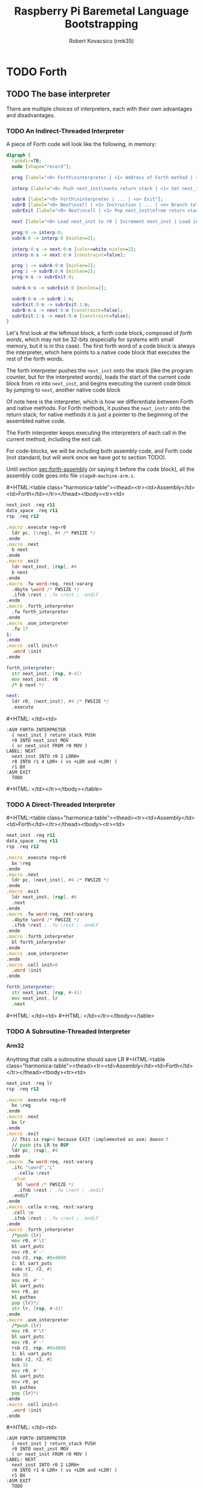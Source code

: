 #+TITLE: Raspberry Pi Baremetal Language Bootstrapping
#+AUTHOR: Robert Kovacsics (rmk35)

#+HTML_HEAD: <link rel="stylesheet" type="text/css" href="https://fniessen.github.io/org-html-themes/styles/readtheorg/css/htmlize.css"/>
#+HTML_HEAD: <link rel="stylesheet" type="text/css" href="https://fniessen.github.io/org-html-themes/styles/readtheorg/css/readtheorg.css"/>

#+HTML_HEAD: <script src="https://ajax.googleapis.com/ajax/libs/jquery/2.1.3/jquery.min.js"></script>
#+HTML_HEAD: <script src="https://maxcdn.bootstrapcdn.com/bootstrap/3.3.4/js/bootstrap.min.js"></script>
#+HTML_HEAD: <script type="text/javascript" src="https://fniessen.github.io/org-html-themes/styles/lib/js/jquery.stickytableheaders.min.js"></script>
#+HTML_HEAD: <script type="text/javascript" src="https://fniessen.github.io/org-html-themes/styles/readtheorg/js/readtheorg.js"></script>

#+MACRO: cstart #+HTML:<table class="harmonica-table"><thead><tr><td>Assembly</td><td>Forth</td></tr></thead><tbody><tr><td>
#+MACRO: cmid #+HTML: </td><td>
#+MACRO: cend #+HTML: </td></tr></tbody></table>

#+PROPERTY: header-args:forth :eval no
#+OPTIONS: H:4

* COMMENT Prelude
#+BEGIN_SRC elisp
(setq asm-comment-char ?\@)
#+END_SRC

* TODO Forth
** TODO The base interpreter
There are multiple choices of interpreters, each with their own
advantages and disadvantages.

*** TODO An Indirect-Threaded Interpreter
A piece of Forth code will look like the following, in memory:
#+BEGIN_SRC dot :file forth-jump-threaded-interpreter.png :cache yes
digraph {
  rankdir=TB;
  node [shape="record"];

  prog [label="<0> Forth\ninterpreter | <1> Address of Forth method | <2> Address of Native method | ... | <n> Exit"];

  interp [label="<0> Push next_inst\nonto return stack | <1> Set next_inst\nfrom r0 | <n> Branch to `Next`"];

  subrA [label="<0> Forth\ninterpreter | ... | <n> Exit"];
  subrB [label="<0> Next\ncell | <1> Instruction | ... | <n> Branch to\n`Next`"];
  subrExit [label="<0> Next\ncell | <1> Pop next_inst\nfrom return stack | <2> Branch to\n`Next`"];

  next [label="<0> Load next_inst to r0 | Increment next_inst | Load interpreter at r0 | Interpret r0+4"];

  prog:0 -> interp:0;
  subrA:0 -> interp:0 [minlen=2];

  interp:0:s -> next:0:n [color=white,minlen=2];
  interp:n:s -> next:0:n [constraint=false];

  prog:1 -> subrA:0:n [minlen=2];
  prog:2 -> subrB:0:n [minlen=2];
  prog:n:s -> subrExit:0;

  subrA:n:s -> subrExit:0 [minlen=2];

  subrB:0:n -> subrB:1:n;
  subrExit:0:n -> subrExit:1:n;
  subrB:n:s -> next:0:n [constraint=false];
  subrExit:2:s -> next:0:n [constraint=false];
}
#+END_SRC

#+RESULTS[f99a82b51e953c459dbfdfa274f4577c67ddd2e6]:
[[file:forth-jump-threaded-interpreter.png]]

#+BEGIN_COMMENT
FWSIZE
#+END_COMMENT

Let's first look at the leftmost block, a forth code block, composed
of /forth words/, which may not be 32-bits (especially for systems
with small memory, but it is in this case). The first forth word of a
code block is always the interpreter, which here points to a native
code block that executes the rest of the forth words.

The forth interpreter pushes the ~next_inst~ onto the stack (like the
program counter, but for the interpreted words), loads the start of
the current code block from ~r0~ into ~next_inst~, and begins
executing the current code block by jumping to ~next~, another native code block

Of note here is the interpreter, which is how we differentiate between
Forth and native methods. For Forth methods, it pushes the
~next_instr~ onto the return stack; for native methods it is just a
pointer to the beginning of the assembled native code.

The Forth interpreter keeps executing the interpreters of each call in
the current method, including the exit call.

For code-blocks, we will be including both assembly code, and Forth
code (not standard, but will work once we have got to section TODO).

Until section [[sec:forth-assembly]] (or saying it before the code block),
all the assembly code goes into file ~stage0-machine-arm.s~.

{{{cstart}}}
#+BEGIN_SRC asm :tangle stage0-indirect-threaded-arm.s
next_inst .req r11
data_space .req r11
rsp .req r12

.macro .execute reg=r0
  ldr pc, [\reg], #4 /* FWSIZE */
.endm
.macro .next
  b next
.endm
.macro .exit
  ldr next_inst, [rsp], #4
  b next
.endm
.macro .fw word:req, rest:vararg
  .4byte \word /* FWSIZE */
  .ifnb \rest ; .fw \rest ; .endif
.endm
.macro .forth_interpreter
  .fw forth_interpreter
.endm
.macro .asm_interpreter
  .fw 1f
1:
.endm
.macro .cell init=0
  .word \init
.endm

forth_interpreter:
  str next_inst, [rsp, #-4]!
  mov next_inst, r0
  /* b next */

next:
  ldr r0, [next_inst], #4 /* FWSIZE */
  .execute
#+END_SRC
{{{cmid}}}
#+BEGIN_SRC forth
:ASM FORTH-INTERPRETER
  { next_inst } return_stack PUSH
  r0 INTO next_inst MOV
  ( or next_inst FROM r0 MOV )
LABEL: NEXT
  next_inst INTO r0 2 LDRH+
  r0 INTO r1 4 LDR+ ( vs +LDR and +LDR! )
  r1 BX
:ASM EXIT
  TODO
#+END_SRC
{{{cend}}}

*** TODO A Direct-Threaded Interpreter
{{{cstart}}}
#+BEGIN_SRC asm :tangle stage0-direct-threaded-arm.s
next_inst .req r11
data_space .req r11
rsp .req r12

.macro .execute reg=r0
  bx \reg
.endm
.macro .next
  ldr pc, [next_inst], #4 /* FWSIZE */
.endm
.macro .exit
  ldr next_inst, [rsp], #4
  .next
.endm
.macro .fw word:req, rest:vararg
  .4byte \word /* FWSIZE */
  .ifnb \rest ; .fw \rest ; .endif
.endm
.macro .forth_interpreter
  bl forth_interpreter
.endm
.macro .asm_interpreter
.endm
.macro .cell init=0
  .word \init
.endm

forth_interpreter:
  str next_inst, [rsp, #-4]!
  mov next_inst, lr
  .next
#+END_SRC
{{{cmid}}}
{{{cend}}}

*** TODO A Subroutine-Threaded Interpreter
**** Arm32
Anything that calls a subroutine should save LR
{{{cstart}}}
#+BEGIN_SRC asm :tangle stage0-subroutine-threaded-arm.s
next_inst .req lr
rsp .req r12

.macro .execute reg=r0
  bx \reg
.endm
.macro .next
  bx lr
.endm
.macro .exit
  // This is rsp+4 because EXIT (implemented as asm) doesn't
  // push its LR to RSP
  ldr pc, [rsp], #4
.endm
.macro .fw word:req, rest:vararg
  .ifc "\word","L"
    .cellw \rest
  .else
    bl \word /* FWSIZE */
    .ifnb \rest ; .fw \rest ; .endif
  .endif
.endm
.macro .cellw n:req, rest:vararg
  .cell \n
  .ifnb \rest ; .fw \rest ; .endif
.endm
.macro .forth_interpreter
  /*push {lr}
  mov r0, #'\t'
  bl uart_putc
  mov r0, #'-'
  rsb r2, rsp, #0x4000
  1: bl uart_putc
  subs r2, r2, #1
  bcs 1b
  mov r0, #' '
  bl uart_putc
  mov r0, pc
  bl puthex
  pop {lr}*/
  str lr, [rsp, #-4]!
.endm
.macro .asm_interpreter
  /*push {lr}
  mov r0, #'\t'
  bl uart_putc
  mov r0, #'-'
  rsb r2, rsp, #0x4000
  1: bl uart_putc
  subs r2, r2, #1
  bcs 1b
  mov r0, #' '
  bl uart_putc
  mov r0, pc
  bl puthex
  pop {lr}*/
.endm
.macro .cell init=0
  .word \init
.endm
#+END_SRC
{{{cmid}}}
#+BEGIN_SRC forth
:ASM FORTH-INTERPRETER
  { next_inst } return_stack PUSH
  r0 INTO next_inst MOV
  ( or next_inst FROM r0 MOV )
LABEL: NEXT
  next_inst INTO r0 2 LDRH+
  r0 INTO r1 4 LDR+ ( vs +LDR and +LDR! )
  r1 BX
:ASM EXIT
  TODO
#+END_SRC
{{{cend}}}

**** Thumb
** DEBUG
#+BEGIN_SRC asm :tangle stage0-machine-arm.s
tohex:
  cmp r0, #10
  addge r0, #'A'-10
  addlt r0, #'0'
  bx lr

puthex:
  push {r0-r4,lr}
  ror r2, r0, #28 /* 01 23 45 67 */
  mov r0, #'0' ; bl uart_putc
  mov r0, #'x' ; bl uart_putc
  mov r3, #15
  mov r4, #8
puthex_loop:
  and r0, r2, r3 ; bl tohex ; bl uart_putc
  ror r2, #28
  subs r4, #1
  bne puthex_loop
puthex_end:
  mov r0, #'\n' ; bl uart_putc
  pop {r0-r4,pc}
#+END_SRC

The exit call pops the previously saved ~next_instr~, then continuing
executing from there on by jumping to ~next~.

TODO: Have &ERR as the first thing on the return stack, so that when
we pop off one too many, it will be detected.

** TODO Dictionary-list
Next, we need to add the basic words (words being procedures, methods,
functions, or operators) of Forth, which we will need to implement
natively.

But before we implement those words, we need to make them findable by
the Forth system, for which we have to discuss the simple Forth
dictionary. The dictionary is a simple linked-list containing the
flags, name of the word, and the interpreter along with the code, as
discussed above.

#+BEGIN_SRC dot :file forth-dictionary.png :cache yes
digraph {
  rankdir=LR;
  node [shape="record"];

  DROP_XT [label="Drop XT", shape=none];
  DUP_XT [label="Dup XT", shape=none];
  DROP [label="<0> Next entry | Flags |Counted string\n\"DROP\\0\" | Padding | <xt> Interpreter | Code | ..."];
  DUP [label="<0> Next entry | Flags | Counted string\n\"DUP\\0\" | <xt> Interpreter | Code | ..."];

  LAST_ENTRY [label="End"];

  LATEST -> DROP:0
  DROP_XT -> DROP:xt
  DUP_XT -> DUP:xt
  DROP:0 -> DUP:0
  DUP:0 -> LAST_ENTRY
}
#+END_SRC

#+RESULTS[414409f65d09462df2bc5443a9c55f3713246576]:
[[file:forth-dictionary.png]]

Here a counted string means that the first element of the string is a
word (four bytes) containing the length of the string (in bytes),
which is followed by the bytes of the string, including a trailing
NULL byte, and padded to Forth-word boundary.

To help with making dictionary entries, we will need the following
macro, which creates the header for a dictionary entry. This includes
the next entry pointer, its flags, name, and finally an assembler
label to use with hand-written word implementations. But it doesn't
include the interpreter, so it can be used to create both native and
Forth words.

{{{cstart}}}
#+BEGIN_SRC asm :tangle stage0-machine-arm.s
.set previous_entry, 0
.macro .entry name:req, label, imm=0, hid=0
.balign 4 /* Align to power of 2 */
1:.cell previous_entry ; .set previous_entry, 1b
.byte \hid, \imm ; .balign 4
.cell 2f-3f ; 3:.ascii "\name" ; 2: .byte 0
.balign 4 /* Align to power of 2 */
.ifc _,\label
.globl \name ; \name :
.else
.globl \label ; \label :
.endif
.endm
#+END_SRC
{{{cmid}}}
#+BEGIN_SRC forth
: CREATE ( "<spaces>name" -- )
  align
  here latest @ , latest !
  0 C, 0 C, align \ flags
  here cell-size allot
  bl word' \ addr start len
  nip 2dup swap ! \ addr len
  nip 1 + allot
  align ; \ padding
#+END_SRC
{{{cend}}}

*** Machine dependent words
The first dictionary entry is also the simplest. Remember that the
`entry' macro doesn't include the interpreter, so this just points to
the native code for exit, which pops the forth return stack and
continues executing from there.

#+BEGIN_SRC asm :tangle stage0-machine-arm.s
.entry EXIT, _
.asm_interpreter
.exit
#+END_SRC

To help define the rest of the machine-dependent words quicker, we
need a couple of macros first.

{{{cstart}}}
#+BEGIN_SRC asm :tangle stage0-machine-arm.s
.macro .insts i, insts:vararg
  \i ; .ifnb \insts ; .insts \insts ; .endif
.endm
.macro .fasm1 name:req, label, pop, i:vararg
  .entry \name, \label
  .asm_interpreter
  .ifnc _,\pop ; pop {\pop} ; .endif
  .insts \i
.endm
.macro .fasm name:req, label, pop, push, i:vararg
  .fasm1 \name, \label, \pop, \i
  .ifnc _,\push ; push {\push} ; .endif
  .next
.endm

.macro .binops name:req, label, op:req, rest:vararg
  .fasm \name, \label, r0-r1, r1, "\op r1, r0"
  .ifnb \rest ; .binops \rest ; .endif
.endm
.macro .binrels name:req, label, rel:req, rest:vararg
  .fasm1 \name, \label, r0-r1, "cmp r1, r0"
  mov r0, #0 ; mov\rel r0, #-1
  push {r0} ; .next
  .ifnb \rest ; .binrels \rest ; .endif
.endm
#+END_SRC
{{{cmid}}}
#+BEGIN_SRC forth
TODO
#+END_SRC
{{{cend}}}

We are now ready to define the basic Forth words in assembly, on top
of which we will build the rest of the Forth system. The ~EXIT~ we
have already defined above.

{{{cstart}}}
#+BEGIN_SRC asm :tangle stage0-machine-arm.s
.binops "+", ADD, add,   "-", SUB, sub,   "*", STAR, mul
.binops "LSHIFT", _, lsl,   "RSHIFT", _, lsr
.binops "&", AND, and,   "|", OR, orr,    "XOR", _, eor

.binrels "<>", NOT_EQUAL, ne,    "U<", U_LESS_THAN, lo
.binrels "\x3d", EQUAL, eq,    "U>", U_GREATER_THAN, hi
.binrels "<", LESS_THAN, lt,    ">", GREATER_THAN, gt

.fasm "NEGATE", _, r0, r0, "rsb r0, #0"
.fasm "INVERT", _, r0, r0, "mvn r0, r0"
.fasm "C\x40", C_FETCH, r0, r0, "ldrB r0, [r0]"
.fasm "\x40", FETCH, r0, r0, "ldr r0, [r0]" /* FWSIZE */
.fasm "C!", C_STORE, r0-r1, _, "strB r1, [r0]"
.fasm "!", STORE, r0-r1, _, "str r1, [r0]" /* FWSIZE */
#+END_SRC
{{{cmid}}}
#+BEGIN_SRC forth
TODO
#+END_SRC
{{{cend}}}

TODO: Separate vs contiguous data-space (in case icache and dcache
coherency extends to reads, not just writes)

{{{cstart}}}
#+BEGIN_SRC asm :tangle stage0-machine-arm.s
//  TODO: SUBROUTINE .fasm1 "(BRANCH)", BRANCH, _, "ldr r0, [data_space]"
//  TODO: SUBROUTINE add next_inst, r0 ; .next /* FWSIZE */
//  TODO: SUBROUTINE .fasm1 "(?BRANCH)", ZBRANCH, r1, "ldr r0, [data_space]"
//  TODO: SUBROUTINE cmp r1, #0 ; addeq next_inst, r0 ; addne next_inst, #4
//  TODO: SUBROUTINE .next /* FWSIZE */
//  TODO: SUBROUTINE .fasm "[\x27]", LIT, _, r0, "ldr r0, [data_space], #4" /* FWSIZE */

.fasm1 "(BRANCH)",BRANCH, _, "ldr r0, [next_inst]"
add next_inst, next_inst, r0 /* FWSIZE */
.next
.fasm1 "(?BRANCH)", ZBRANCH, r1, "ldr r0, [next_inst]"
cmp r1, #0
addeq next_inst, next_inst, r0
addne next_inst, #4
.next /* FWSIZE */
.fasm "[\x27]", LIT, _, r0, "ldr r0, [next_inst], #4" /* FWSIZE */
.macro BRANCH, pos
  b .+\pos
.endm
#+END_SRC
{{{cmid}}}
#+BEGIN_SRC forth
TODO
#+END_SRC
{{{cend}}}

{{{cstart}}}
#+BEGIN_SRC asm :tangle stage0-machine-arm.s
.fasm "CELL-SIZE", CELL_SIZE, _, r0, "mov r0, #4" /* CELLSIZE */
.fasm "CHAR-SIZE", CHAR_SIZE, _, r0, "mov r0, #1" /* CHARSIZE */

.fasm "NIP", _, r0-r1, r0
.fasm "DROP", _, _, _, "add sp, #4" /* CELLSIZE */
.fasm "DUP", _, _, r0, "ldr r0, [sp]"
.fasm "OVER", _, _, r0, "ldr r0, [sp, #4]" /* CELLSIZE */
.fasm "PICK", _, r0, r0, "ldr r0, [sp, r0, LSL #2]" /* CELLSIZE */
.fasm "ROT", _, r0-r2, r2, "push {r0-r1}"
.fasm "SWAP", _, r0-r1, r1,"push {r0}"

.fasm "R\x40", R_FETCH, _, r0, "ldr r0, [rsp]" /* FWSIZE */
.fasm "R>", R_FROM, _, r0, "ldr r0, [rsp], #4" /* FWSIZE */
.fasm ">R", TO_R, r0, _, "str r0, [rsp, #-4]!" /* FWSIZE */
.fasm "DEPTH", _, _, r0, "rsb r0, sp, #0x8000", "lsr r0, #2" /* FWSIZE */
#+END_SRC
{{{cmid}}}
#+BEGIN_SRC forth
TODO
#+END_SRC
{{{cend}}}

There are also a couple of variables we need, this goes into a
different file (~vars.s~), so that the ~previous_entry~ points to the
latest defined Forth word.

{{{cstart}}}
#+BEGIN_SRC asm :tangle vars.s
.data
.balign 4
HERE_LOC: .4byte DATA_END
.globl previous_entry
LATEST_LOC:   .4byte previous_entry
STATE_LOC:    .4byte 0
#+END_SRC
{{{cmid}}}
#+BEGIN_SRC forth
TODO
#+END_SRC
{{{cend}}}

We also need to implement functions for input/output.

{{{cstart}}}
#+BEGIN_SRC asm :tangle stage0-machine-arm.s
.fasm "EMIT", _, r0, _, "b uart_putc"
.fasm "KEY", _, _, r0, "push {lr}", "bl uart_getc", "bl uart_putc", "pop {lr}"
.fasm "HEX.", HEX_PRINT, r0, _, "b puthex"
#+END_SRC
{{{cmid}}}
#+BEGIN_SRC forth
TODO
#+END_SRC
{{{cend}}}

*** TODO Simple helper words<<sec:forth-assembly>>
{{{cstart}}}
#+BEGIN_SRC asm :tangle stage0.s
/* TODO: Use this more liberally */
.macro .fdef1 name:req, label, imm, hidden, rest:vararg
  .entry \name, \label, \imm, \hidden
  .forth_interpreter
  .ifnb \rest ; .fw \rest ; .endif
.endm
.macro .fdef name:req, label, rest:vararg
  .fdef1 \name, \label, 0, 0, \rest
.endm
#+END_SRC
{{{cmid}}}
{{{cend}}}

#+BEGIN_SRC asm :tangle stage0.s
.fdef "1-", DECR, LIT, L,1, SUB, EXIT
.fdef "1+", INCR, LIT, L,1, ADD, EXIT
.fdef "2DUP", TWO_DUP, OVER, OVER, EXIT
.fdef "2DROP", TWO_DROP, DROP, DROP, EXIT
.fdef "-ROT", NROT, ROT, ROT, EXIT
.fdef "2>R", TWO_TO_R, R_FROM, NROT, SWAP
.fw TO_R, TO_R, TO_R, EXIT
.fdef "2R>", TWO_R_FROM, R_FROM, R_FROM
.fw R_FROM, ROT, TO_R, SWAP, EXIT
.fdef "2RDROP", TWO_R_DROP, R_FROM, R_FROM
.fw R_FROM, TWO_DROP, TO_R, EXIT
.fdef "2R\x40", TWO_R_FETCH, R_FROM
.fw TWO_R_FROM, TWO_DUP, TWO_TO_R, ROT
.fw TO_R, EXIT
.fdef "TRUE", _, LIT, L,-1, EXIT
.fdef "FALSE", _, LIT, L,0, EXIT
.fdef "HERE_VAR", _, LIT, L,HERE_LOC, EXIT
.fdef "LATEST", _, LIT, L,LATEST_LOC, EXIT
.fdef "STATE", _, LIT, L,STATE_LOC, EXIT
.fdef "HERE", _, HERE_VAR, FETCH, EXIT
.fdef "CHAR+", CHAR_ADD, CHAR_SIZE, ADD, EXIT
.fdef "CELL+", CELL_ADD, CELL_SIZE, ADD, EXIT
.fdef "CHARS", _, CHAR_SIZE, STAR, EXIT
.fdef "CELLS", _, CELL_SIZE, STAR, EXIT
.fdef "C\x2c", C_COMMA, HERE, C_STORE, HERE
.fw CHAR_ADD, HERE_VAR, STORE, EXIT
.fdef "\x2c", COMMA, HERE, STORE, HERE
.fw CELL_ADD, HERE_VAR, STORE, EXIT
#+END_SRC

*** TODO Creation
{{{cstart}}}
#+BEGIN_SRC asm :tangle stage0.s
.fdef "ALLOT", _
  .fw HERE, ADD, HERE_VAR, STORE, EXIT
#+END_SRC
{{{cmid}}}
#+BEGIN_SRC forth
: ALLOT HERE + HERE_VAR ! ;
#+END_SRC
{{{cend}}}

{{{cstart}}}
#+BEGIN_SRC asm :tangle stage0.s
.fdef "ALIGN", _
  .fw HERE, CELL_SIZE, DECR, ADD
  .fw CELL_SIZE, DECR, INVERT, AND
  .fw HERE_VAR, STORE, EXIT
#+END_SRC
{{{cmid}}}
#+BEGIN_SRC forth
: ALIGN
  HERE cell-size 1- + cell-size 1-  invert and
  HERE_VAR ! ;
#+END_SRC
{{{cend}}}

{{{cstart}}}
#+BEGIN_SRC asm :tangle stage0.s
.fdef "CREATE", _
  .fw ALIGN
  .fw HERE, LATEST, FETCH
  .fw COMMA, LATEST, STORE
  .fw LIT, L,0, C_COMMA
  .fw LIT, L,0, C_COMMA, ALIGN
  .fw BL, WORD
  .fw CELL_SIZE, ALLOT
  .fw FETCH, CHARS, ALLOT
  .fw LIT, L,0, C_COMMA
  .fw EXIT
#+END_SRC
{{{cmid}}}
#+BEGIN_SRC forth
: CREATE ( "<spaces>name" -- )
  align
  here latest @ , latest !
  0 C, 0 C, align \ flags
  bl word \ c-str
  cell-size allot \ allot space for len
  @ chars allot \ allot len characters
  0 C, \ For C string compatibility
  align ; \ padding
#+END_SRC
{{{cend}}}

{{{cstart}}}
#+BEGIN_SRC asm :tangle stage0.s
.fdef "BALIGN", BALIGN, DECR, SWAP, OVER
.fw ADD, SWAP, INVERT, AND, EXIT
.fdef "ENTRY-NEXT", ENTRY_NEXT, EXIT
.fdef "ENTRY-FLAGS", ENTRY_FLAGS, CELL_ADD, EXIT
.fdef "ENTRY-LEN", ENTRY_LEN, LIT, L,2
.fw CELLS, ADD, EXIT
.fdef "ENTRY-CHARS", ENTRY_CHARS, LIT, L,3
.fw CELLS, ADD, EXIT
.fdef "ENTRY-XT", ENTRY_XT, DUP
.fw ENTRY_LEN, FETCH, LIT, L,1, ADD, SWAP
.fw ENTRY_CHARS, ADD, LIT, L,4, BALIGN, EXIT
#+END_SRC
{{{cmid}}}
#+BEGIN_SRC forth
TODO
#+END_SRC
{{{cend}}}



{{{cstart}}}
#+BEGIN_SRC asm :tangle stage0.s
.fdef "HIDDEN?", HIDDENP
  .fw ENTRY_FLAGS, C_FETCH, EXIT
#+END_SRC
{{{cmid}}}
#+BEGIN_SRC forth
: HIDDEN? entry-flags C@ ;
#+END_SRC
{{{cend}}}

{{{cstart}}}
#+BEGIN_SRC asm :tangle stage0.s
.fdef "IMMEDIATE?", IMMEDIATEP
  .fw ENTRY_FLAGS, CHAR_ADD, C_FETCH, EXIT
#+END_SRC
{{{cmid}}}
#+BEGIN_SRC forth
: IMMEDIATE? ( xt -- -1|0 )
  entry-flags char+ C@ ;
#+END_SRC
{{{cend}}}

Toggles hidden status of a given xt

{{{cstart}}}
#+BEGIN_SRC asm :tangle stage0.s
.fdef "HIDE", _, CELL_ADD, DUP, C_FETCH
  .fw INVERT, SWAP, C_STORE, EXIT
#+END_SRC
{{{cmid}}}
#+BEGIN_SRC forth
: HIDE ( xt -- )
  cell+ dup C@
  invert swap C! ;
#+END_SRC
{{{cend}}}

{{{cstart}}}
#+BEGIN_SRC asm :tangle stage0.s
.fdef1 "IMMEDIATE", _, -1 /* immediate */
  .fw LATEST, FETCH
  .fw TRUE, SWAP, CELL_ADD, CHAR_ADD, C_STORE, EXIT
#+END_SRC
{{{cmid}}}
#+BEGIN_SRC forth
: IMMEDIATE ( -- )
  LATEST @
  true swap cell+ char+ C!
#+END_SRC
{{{cend}}}

*** TODO Lookup
- TODO :: Explain "c-addr u" and fwsize


{{{cstart}}}
#+BEGIN_SRC asm :tangle stage0.s
.fdef "FIND\x27", FIND_NEW
  .fw LATEST, FETCH
FIND_LOOP: /* ( c-addr u entry ) */
  .fw DUP, LIT, L,0, EQUAL, ZBRANCH, L,(FIND_NON_END-.)
  .fw DROP, DROP, LIT, L,0, EXIT
FIND_NON_END:
  .fw DUP, HIDDENP, INVERT
  .fw ZBRANCH, L,(FIND_NEXT_ENTRY-.)

  .fw TWO_DUP, ENTRY_LEN, FETCH, EQUAL
  .fw ZBRANCH, L,(FIND_NEXT_ENTRY-.)
  /* c-addr u entry */
  .fw TWO_DUP, ENTRY_CHARS
  .fw LIT, L,4, PICK
  /* c-addr u entry u entry-str c-addr */
  .fw MEMCMP, ZBRANCH, L,(FIND_NEXT_ENTRY-.)

  .fw NIP, NIP
  .fw DUP, ENTRY_XT
  .fw SWAP, IMMEDIATEP
  .fw ZBRANCH, L,(NON_IMM-.), LIT, L,1, BRANCH, L,(IMM_END-.)
NON_IMM:
  .fw LIT, L,-1
IMM_END:
  .fw EXIT

FIND_NEXT_ENTRY:
  .fw FETCH
  .fw BRANCH, L,(FIND_LOOP-.)
#+END_SRC
{{{cmid}}}
#+BEGIN_SRC forth
: FIND' ( c-addr u -- c-addr 0 | xt 1 | xt -1 )
  latest @
  begin \ c-addr u entry
    dup 0 = if drop drop 0 exit then
    dup hidden? invert if
      2dup entry-len = if \ c-addr u entry entry-len u
        2dup entry-chars 4 pick
        \ c-addr u entry u entry-str c-addr
        memcmp if \ c-addr u entry
          nip nip \ entry
          dup entry-xt
          swap immediate? if 1 else -1 then
          exit
        then
      then
    then
    @ \ Fetch next entry
  again ;
#+END_SRC
{{{cend}}}

We also need to write the memory comparison, as well as the utilities
for the flags.

*** TODO Memory comparison
{{{cstart}}}
#+BEGIN_SRC asm :tangle stage0.s
.fdef "MEMCMP", _
  .fw ROT, LIT, L,0
  .fw TWO_TO_R
MEMCMP_LOOP:
  .fw TWO_DUP, R_FETCH, ADD, C_FETCH
  .fw SWAP, R_FETCH, ADD, C_FETCH

  .fw CHAR_EQUAL, INVERT, ZBRANCH, L,(MEMCMP_NEXT-.)
  .fw TWO_R_DROP, TWO_DROP, FALSE, EXIT
MEMCMP_NEXT:
  .fw R_FROM, LIT, L,1, ADD, TO_R
  .fw TWO_R_FETCH, EQUAL
  .fw ZBRANCH, L,(MEMCMP_LOOP-.)
  .fw TWO_R_DROP

  .fw TWO_DROP, TRUE, EXIT
#+END_SRC
{{{cmid}}}
#+BEGIN_SRC forth
: MEMCMP ( len a b -- true | false )
  rot 0 do
    2dup i + C@ swap i + C@
    = invert if unloop 2drop false exit then
  loop
  2drop true ;
#+END_SRC
{{{cend}}}

** TODO Input
*** Words
TODO: backspace (or perhaps with a modified key?)

{{{cstart}}}
#+BEGIN_SRC asm :tangle stage0.s asm :tangle stage0.s
.fdef "LOWER", _
  .fw DUP, LIT, L,'A', U_LESS_THAN
  .fw OVER, LIT, L,'Z', U_GREATER_THAN
  .fw OR, INVERT, ZBRANCH, L,(1f-.)
  .fw LIT, L,32, ADD
1:.fw EXIT
#+END_SRC
{{{cmid}}}
#+BEGIN_SRC forth
: LOWER ( char -- char )
  dup char A U< over char Z U>
  or invert if 32 + then ;
#+END_SRC
{{{cend}}}

{{{cstart}}}
#+BEGIN_SRC asm :tangle stage0.s
.fdef "CHAR\x3d", CHAR_EQUAL
  .fw TWO_DUP, EQUAL, ZBRANCH, L,(1f-.)
  .fw TWO_DROP, TRUE, EXIT
1:.fw OVER, LIT, L,33, U_LESS_THAN
  .fw OVER, LIT, L,33, U_LESS_THAN
  .fw AND, ZBRANCH, L,(2f-.)
  .fw TWO_DROP, TRUE, EXIT
2:.fw LOWER, SWAP, LOWER, EQUAL
  .fw ZBRANCH, L,(3f-.)
  .fw TRUE, EXIT
3:.fw FALSE, EXIT
#+END_SRC
{{{cmid}}}
#+BEGIN_SRC forth
: CHAR=' ( char char -- -1|0 )
  2dup = if 2drop true exit then
  over 33 U< over 33 U< and if 2drop true exit then
  lower swap lower = if true exit then
  false ;
#+END_SRC
{{{cend}}}

TODO: transient region

{{{cstart}}}
#+BEGIN_SRC asm :tangle stage0.s
.fdef "WORD\x27", WORD_NEW
  .fw HERE, SWAP, LIT, L,0
WORD_SKIP:
  .fw DROP, KEY, TWO_DUP, CHAR_EQUAL
  .fw INVERT, ZBRANCH, L,(WORD_SKIP-.)
WORD_LOOP:
  .fw DUP, C_COMMA, OVER, CHAR_EQUAL
  .fw ZBRANCH, L,(WORD_CONT-.)
  .fw DROP, CHAR_SIZE, NEGATE, ALLOT
  .fw HERE, OVER, SUB, LIT, L,0, C_COMMA
  .fw LIT, L,-1, OVER, SUB, ALLOT, EXIT
WORD_CONT:
  .fw KEY, BRANCH, L,(WORD_LOOP-.)
#+END_SRC
{{{cmid}}}
#+BEGIN_SRC forth
: WORD' ( char "<chars>ccc<char>" -- c-addr u )
  here swap
  0 begin drop key 2dup char= until
  begin \ start char key
    dup C,
    over char= if \ start char
      drop char-size negate allot
      here over - 0 C,
      -1 over - allot exit
    then
    key
  again ;
#+END_SRC
{{{cend}}}

{{{cstart}}}
#+BEGIN_SRC asm :tangle stage0.s
.fdef "WORD", WORD
  .fw HERE, SWAP, CELL_SIZE, ALLOT,
  .fw WORD_NEW, ROT, STORE
  .fw CELL_SIZE, NEGATE, ALLOT
  .fw CELL_SIZE, SUB, EXIT
#+END_SRC
{{{cmid}}}
#+BEGIN_SRC forth
: WORD ( char "<chars>ccc<char>" -- c-addr u )
  here swap cell-size allot
  word' rot \ c-addr u1 len-pos
  ! \ c-addr
  cell-size negate allot \ deallocate len
  cell-size - ; \ make addr point to len
#+END_SRC
{{{cend}}}

*** Numbers
If the character is less than '0', or between '9' and 'A' (or 'Z' and
'a'), then it underflows, and will end up being greater than BASE.

{{{cstart}}}
#+BEGIN_SRC asm :tangle stage0.s
.fdef "CHAR->DIGIT", CHAR_TO_DIGIT
  .fw LIT, L,'0', SUB
  .fw DUP, LIT, L,9, U_GREATER_THAN, ZBRANCH, L,(C_TO_D_END-.)
  .fw LIT, L,('A'-'9'-1), SUB
  .fw DUP, LIT, L,10, U_LESS_THAN, ZBRANCH, L,(C_TO_D_A-.)
  .fw LIT, L,10, SUB
C_TO_D_A:
  .fw DUP, LIT, L,35, U_GREATER_THAN, ZBRANCH, L,(C_TO_D_END-.)
  .fw LIT, L,32, SUB
  .fw DUP, LIT, L,10, U_LESS_THAN, ZBRANCH, L,(C_TO_D_END-.)
  .fw LIT, L,10, SUB
C_TO_D_END:
  .fw EXIT
#+END_SRC
{{{cmid}}}
#+BEGIN_SRC forth
: CHAR->DIGIT ( char -- digit )
  char 0 -
  dup 9 U> if
    7 - \ 9 : ; < = > ? @ A
    dup 10 U< if 10 - then
    dup 35 U> if
      32 - \ A-Z [ \ ] ^ _ ` a-z
      dup 10 U< if 10 - then
    then
  then ;
#+END_SRC
{{{cend}}}

{{{cstart}}}
#+BEGIN_SRC asm :tangle stage0.s
.data
BASE_LOC: .cell 10
.text
.fdef "BASE", BASE
  .fw LIT, L,BASE_LOC, EXIT
.fdef "DECIMAL", DECIMAL
  .fw LIT, L,10, BASE, STORE, EXIT
.fdef ">NUMBER", TO_NUMBER
  .fw OVER, ADD, DUP, TO_R, SWAP
  .fw TWO_TO_R
TO_NUM_LOOP:
  .fw R_FETCH, C_FETCH, CHAR_TO_DIGIT, DUP
  .fw BASE, FETCH, U_LESS_THAN
  .fw ZBRANCH, L,(TO_NUM_ELSE-.)
  .fw SWAP, BASE, FETCH, STAR, ADD
  .fw BRANCH, L,(TO_NUM_NEXT-.)
TO_NUM_ELSE:
  .fw DROP, R_FETCH, TWO_R_DROP, R_FROM
  .fw OVER, SUB,  EXIT
TO_NUM_NEXT:
  .fw R_FROM, LIT, L,1, ADD, TO_R
  .fw TWO_R_FETCH, EQUAL
  .fw ZBRANCH, L,(TO_NUM_LOOP-.)
  .fw TWO_R_DROP
  .fw R_FROM, LIT, L,0
  .fw EXIT
#+END_SRC
{{{cmid}}}
#+BEGIN_SRC forth
variable BASE 10 BASE !
: >NUMBER ( ud1 c-addr1 u1 -- ud2 c-addr2 u2 )
  over + dup >R swap \ ud1 c-addr1+u1 c-addr1; R: c-addr1+u1
  do \ ud1; loops with  c-addr1 <= I < c-addr1+u1
    I C@ char->digit dup BASE @ U< if \ ud1 digit
      swap BASE @ * +
    else \ ud2 digit
      drop I unloop R> over - exit \ ud2 c-addr2 u2
    then
  loop
  R> 0 ;
#+END_SRC
{{{cend}}}

(We also need a way of converting signed numbers, and numbers in other
bases too, according to §3.4.1.3.

#+BEGIN_SRC forth
: NUMBER ( ud1 c-addr u1 -- number c-addr u2 )
  BASE @ >R
  over @ ''' = if parse-char then
  over @ case
    '#' of 1 + decimal endof
    '$' of 1 + hex endof
    '%' of 1 + binary endof
  endcase
  dup 0 = if 1+ swap 1- exit ( to indicate that we failed to parse ) then
  over @ '-' = >R
  R@ if 1+ then
  dup 0 = if 1+ swap -1 exit ( to indicate that we failed to parse ) then
  >number
  rot R> if negate then -rot
  R> BASE !
  ;

: PARSE-CHAR ( ud1 c-addr u1 -- ud2 c-addr u2 )
  dup 3 = if
    drop 1+ dup C@ rot + swap 2 + 0
  then
  ;
#+END_SRC

** TODO Interpreting
{{{cstart}}}
#+BEGIN_SRC asm :tangle stage0-machine-arm.s
// TODO: This is indirect at the moment
.fasm1 "EXECUTE", EXECUTE, r0
  .execute
#+END_SRC
{{{cmid}}}
#+BEGIN_SRC forth
:ASM EXECUTE-INTERPRETER
  { r0 } value_stack POP
  r1 r0 4 LDR+ \ TODO
  r0 BX ;
#+END_SRC
{{{cend}}}

** TODO Compiling
See §3.4 of the [[https://www.taygeta.com/forth/dpans3.htm#3.4][ANSI Forth manual]].

{{{cstart}}}
#+BEGIN_SRC asm :tangle stage0.s
.fdef "BL", BL
  .fw LIT, L,' ', EXIT
#+END_SRC
{{{cmid}}}
#+BEGIN_SRC forth
: BL ( -- char ) 32 ;
#+END_SRC
{{{cend}}}

{{{cstart}}}
#+BEGIN_SRC asm :tangle stage0.s
.fdef "\x27", TICK
  .fw BL, WORD_NEW, FIND_NEW, DROP, EXIT
#+END_SRC
{{{cmid}}}
#+BEGIN_SRC forth
: TICK ( "<spaces>name" -- xt )
  bl word' find' drop ;
#+END_SRC
{{{cend}}}

{{{cstart}}}
#+BEGIN_SRC asm :tangle stage0.s
.fdef "OK", OK
  .fw LIT, L,'O', EMIT, LIT, L,'k'
  .fw EMIT, BL, EMIT, EXIT
#+END_SRC
{{{cmid}}}
#+BEGIN_SRC forth
: OK
  bl emit char O emit char k emit bl emit ;
#+END_SRC
{{{cend}}}

{{{cstart}}}
#+BEGIN_SRC asm :tangle stage0.s
.fdef "ERROR", ERROR
  .fw LIT, L,'E', EMIT, LIT, L,'r', EMIT
  .fw LIT, L,'r', EMIT, BL, EMIT, EXIT
#+END_SRC
{{{cmid}}}
#+BEGIN_SRC forth
: ERROR
  char E emit char r emit char r emit bl emit ;
#+END_SRC
{{{cend}}}

** TODO REPL
{{{cstart}}}
#+BEGIN_SRC asm :tangle stage0.s
// TODO: Different interpretation modes
.fdef "COMPILE\x2c", COMPILE_COMMA
  .fw COMMA, EXIT
#+END_SRC
{{{cmid}}}
#+BEGIN_SRC forth
TODO
#+END_SRC
{{{cend}}}

{{{cstart}}}
#+BEGIN_SRC asm :tangle stage0.s
.fdef "QUIT-FOUND", QUIT_FOUND
  .fw NIP, LIT, L,-1, EQUAL, STATE
  .fw FETCH, AND, ZBRANCH, L,(Q_F_EX-.)
  .fw COMPILE_COMMA, BRANCH, L,(Q_F_END-.)
Q_F_EX:
  .fw EXECUTE
Q_F_END:
  .fw OK, EXIT
#+END_SRC
{{{cmid}}}
#+BEGIN_SRC forth
: QUIT_FOUND ( xt u -1|1 -- )
  nip -1 = state @ and if \ Compiling
    compiling, else execute then
  ok ;
#+END_SRC
{{{cend}}}

{{{cstart}}}
#+BEGIN_SRC asm :tangle stage0.s
.fdef1 "LITERAL", LITERAL, -1 /* immediate */
  .fw LIT, LIT, COMMA
  .fw COMMA, EXIT
#+END_SRC
{{{cmid}}}
#+BEGIN_SRC forth
: LITERAL ( x -- )
  ' lit compiling, , ; \ TODO
: LITERAL ['] lit , ; IMMEDIATE
#+END_SRC
{{{cend}}}

{{{cstart}}}
#+BEGIN_SRC asm :tangle stage0.s
.fdef "QUIT-NOT-FOUND", QUIT_NOT_FOUND
  .fw NROT, TO_NUMBER, LIT, L,0 // TODO: http://forth-standard.org/standard/usage#subsection.3.4.1.3
  .fw EQUAL, ZBRANCH, L,(Q_N_F_ELSE-.)
  .fw DROP, STATE, FETCH, ZBRANCH, L,(Q_N_F_END-.)
  .fw LITERAL
  .fw BRANCH, L,(Q_N_F_END-.)
Q_N_F_ELSE:
  .fw TWO_DROP, ERROR, EXIT
Q_N_F_END:
  .fw OK, EXIT
#+END_SRC
{{{cmid}}}
#+BEGIN_SRC forth
: QUIT_NOT_FOUND ( c-addr u 0 -- )
  rot rot >number 0 = if \ TODO negative numbers
    drop state @ if \ Compiling
      literal
    then
  else
    2drop error exit
  then
  ok ;
#+END_SRC
{{{cend}}}

{{{cstart}}}
#+BEGIN_SRC asm :tangle stage0.s
.fdef "QUIT", QUIT
QUIT_LOOP:
  .fw BL, WORD_NEW, DUP, NROT
  .fw FIND_NEW, ROT, SWAP
  .fw DUP, ZBRANCH, L,(QUIT_N_F-.)
  .fw QUIT_FOUND, BRANCH, L,(QUIT_LOOP-.)
QUIT_N_F:
  .fw QUIT_NOT_FOUND, BRANCH, L,(QUIT_LOOP-.)
  .fw EXIT
#+END_SRC
{{{cmid}}}
#+BEGIN_SRC forth
: QUIT ( -- )
  \ TODO: Set up value and return stacks
  begin
    bl word' dup rot rot \ u c-addr u
    find' rot swap \ c-addr u -1|0|1
    dup if quit_found else
          quit_not_found then
    ok
  again ;
#+END_SRC
{{{cend}}}

** TODO DOES>
** TODO Brave New Words
{{{cstart}}}
#+BEGIN_SRC asm :tangle stage0.s
.fdef1 "[", LBRAC,-1 /* immediate */
  .fw LIT, L,0, STATE, STORE, EXIT
#+END_SRC
{{{cmid}}}
#+BEGIN_SRC forth
: [ false state ! IMMEDIATE
#+END_SRC
{{{cend}}}

{{{cstart}}}
#+BEGIN_SRC asm :tangle stage0.s
.fdef "]", RBRAC
  .fw LIT, L,-1, STATE, STORE, EXIT
#+END_SRC
{{{cmid}}}
#+BEGIN_SRC forth
: ] true state !
#+END_SRC
{{{cend}}}

{{{cstart}}}
#+BEGIN_SRC asm :tangle stage0.s
// TODO: SUBROUTINE .fdef "\x3a", COLON
// TODO: SUBROUTINE   .fw CREATE
// TODO: SUBROUTINE   .fw LIT, forth_interpreter, COMMA
// TODO: SUBROUTINE   .fw LATEST, FETCH, HIDE
// TODO: SUBROUTINE   .fw RBRAC, EXIT
.fdef "\x3a", COLON
  .fw CREATE
  .fw LATEST, FETCH, HIDE
  .fw RBRAC, EXIT
  # TODO
#+END_SRC
{{{cmid}}}
#+BEGIN_SRC forth
#+END_SRC
{{{cend}}}

{{{cstart}}}
#+BEGIN_SRC asm :tangle stage0.s
.fdef1 "\x3b", SEMICOLON, -1 /* immediate */
  .fw LIT, L,EXIT, COMMA
  .fw LATEST, FETCH, HIDE, LBRAC, EXIT
#+END_SRC
{{{cmid}}}
#+BEGIN_SRC forth
TODO
#+END_SRC
{{{cend}}}

** TODO Control Words
TODO explain, especially as we don't have comments yet
- Note, not using compile, for [']
- Note, literal defined previously
  - But ['] and LITERAL are very similar
    - Can we use LIT as ['], it only needs compilation semantics?
      - Not quite, it doesn't push XT, it pushes entry->interpreter
        - Perhaps swap the meaning of XT back?
#+BEGIN_SRC forth
: POSTPONE ' compile, ; IMMEDIATE \ Can place elsewhere TODO
#+END_SRC

#+BEGIN_SRC forth
: ['] lit lit , ' , ; IMMEDIATE
: IF
  ['] BRANCH, compile,
  HERE 0 , ; IMMEDIATE
: THEN
  HERE over - swap ! ; IMMEDIATE
: ELSE
  [']BRANCH, compile,
  HERE swap 0 ,
  HERE over - swap ! ; IMMEDIATE
#+END_SRC

#+BEGIN_SRC forth
TODO TO TEST

: BEGIN
  HERE ; IMMEDIATE
: AGAIN
  [']BRANCH, compile,
  HERE - , ; IMMEDIATE
: UNTIL
  ['] BRANCH, compile,
  HERE - , ; IMMEDIATE
: WHILE
  ['] BRANCH, compile,
  HERE swap 0 , ; IMMEDIATE
: REPEAT
  [']BRANCH, ,
  HERE swap - ,
  HERE over swap - swap ! ; IMMEDIATE
#+END_SRC

#+BEGIN_SRC forth
: DO
  2>R ; IMMEDIATE
: ?DO
  2dup <> ['] BRANCH, compile, HERE
  2>R ; IMMEDIATE
: LOOP
  ;
: +LOOP
  ;
: LEAVE
  TODO ; IMMEDIATE
#+END_SRC

** TODO Comments
#+BEGIN_SRC forth
: CHAR word' drop C@ ;
: [CHAR] char literal ; IMMEDIATE
#+END_SRC

#+BEGIN_SRC forth
: \ begin key 10 = until ;
: ( begin key [char] ) = until ;
#+END_SRC

* TODO Change
http://forth-standard.org/standard/doc
- Have a 'non-standard' but simpler Forth?
- Forth requires max 31 chars for defn names, so we can simplify the dict
- Document sec 4.1
- Exns for ambiguous conds?
* TODO Testing
- ~SOURCE-ID~
* TODO After REPL

* TODO Forth Assembler
** ;CODE
* TODO Ideas
- Server and client :: Have the C implementation be a REPL server,
     with separate messages, errors, and stack buffers?
  - Support for up/downloading 'images' (the dictionary?), and
    perhaps replace raspbootin?
- DMA Forth :: Do [[cite:runDMA][run-DMA] TODO this link
- [[Naming][Naming]] :: All the stack manipulation could be simplified by having
            names.
- [[PRF][Partial Recursive Functions (PRF)]] :: Perhaps could take inspiration
     from the way composition is implemented there, in order to avoid
     all the stack manipulation? This could be more in the Forth
     spirit than [[Naming][naming]].
- Dereference-count :: When a pointer gets dereferenced a lot, move
     its pointee closer to that pointer (when doing mark&move GC)? To
     make it more likely to be in the cache (akin to
     simulated-annealing in the connection machine).
- Simple JIT :: Inline all the non-recursive calls?
- Debugger :: Breakpoints and tracing?
- Exception aspects :: To decouple the 'textbook algorithm' from exception handling?
- SD Card read/store :: So that we can compile to/read from disk, and don't have to
- Memory management :: Simple bump allocator + GC? Might have to
     modify @ and ! for GC?

* TODO Naming
Plan is to extend forth to do naming, to make programs easier to
understand.

Doing this naively will probably result in a dynamic environment.

Something like
#+BEGIN_SRC forth
:fun REV-SUB ARG1 ARG2 => ARG2 ARG1 - ;
#+END_SRC
which could get turned into the equivalent of
#+BEGIN_SRC forth
: REV-SUB
  2 PUSH-STACK-FRAME
  2 FROM-FRAME
  1 FROM-FRAME
  -
  POP-FRAME
  ;
#+END_SRC
Also, I wonder if we need to redefine EXIT, for premature exits, or
perhaps have a trampoline take care of the push&pop, like so:
#+BEGIN_SRC asm
.fw SETUP
.fw P
.fw TEARDOWN
.fw EXIT
P:.fw BODY, ...
#+END_SRC

This might even lead to optimisations, e.g. to
#+BEGIN_SRC forth
: REV-SUB
  SWAP -
  ;
#+END_SRC

And arg-count checking, possibly only at runtime first, to make sure
we don't return multiple values or get too few arguments. Possibly
static-checking too?

* TODO Partial Recursive Functions (PRF) <<PRF>>
Perhaps turn something like
#+BEGIN_SRC forth
\ FOO ( A B C -- V W )
\ BAR ( E F -- X )
\ BAZ ( V W X -- M N O )
{ FOO , , BAR } BAZ
#+END_SRC
into
#+BEGIN_SRC forth
FOO >R
>R \ from the empty
BAR >R
R> R> R>
BAZ
#+END_SRC
* TODO Terminal on host with simple-forth.c?
First, define a protocol
- 0 n char0 ... charn ( send n chars )
- ?
* COMMENT Table column
#+BEGIN_EXPORT html
<script type="text/javascript">
  function openTab(event) {
    let open_index = 0;
    for (let el of event.target.parentElement.children) {
      if (el === event.target)
        break;
      ++open_index;
    }
    let table = event.target.
        parentElement.parentElement.parentElement;
    for (let tbody of table.getElementsByTagName("tbody")) {
      for (let row of tbody.children) {
        let index = 0;
        for (let data of row.children) {
          if (index == open_index) {
            for (element of data.children)
              element.style.display =
                  element.style.display === "none" ?
                  "block" : "none";
          }
          ++index;
        }
      }
    }
  }

  for (let element of document.getElementsByClassName("harmonica-table")) {
    for (let theads of element.getElementsByTagName("thead")) {
      for (let row of theads.children) {
        let index = 0;
        for (let data of row.children) {
          data.addEventListener(
            "click", openTab);
        }
        ++index;
      }
    }
  }
</script>
#+END_EXPORT


* Bibliography
#+BIBLIOGRAHPY: pi-bootstrap plain
